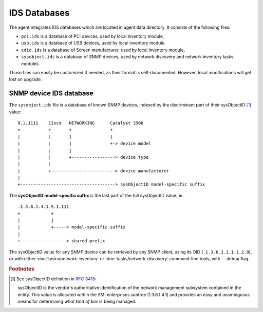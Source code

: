 IDS Databases
=============

The agent integrates IDS databases which are located in agent data directory. It consists of the following files:

* ``pci.ids`` is a database of PCI devices, used by local inventory module,
* ``usb.ids`` is a database of USB devices, used by local inventory module,
* ``edid.ids`` is a database of Screen manufacturer, used by local inventory module,
* ``sysobject.ids`` is a database of SNMP devices, used by network discovery and
  network inventory tasks modules.

Those files can easily be customized if needed, as their format is
self-documented. However, local modifications will get lost on upgrade.

.. _sysobject.ids:

SNMP device IDS database
^^^^^^^^^^^^^^^^^^^^^^^^

The ``sysobject.ids`` file is a database of known SNMP devices, indexed by the
discriminant part of their sysObjectID [#f1]_ value:

::

    9.1.1111    Cisco   NETWORKING      Catalyst 3500
    +           +       +               +
    |           |       |               |
    |           |       |               +-> device model
    |           |       |
    |           |       +-----------------> device type
    |           |
    |           +-------------------------> device manufacturer
    |
    +-------------------------------------> sysObjectID model-specific suffix

The **sysObjectID model-specific suffix** is the last part of the full sysObjectID value, ie:

::

    .1.3.6.1.4.1.9.1.111
    +            +
    |            |
    |            +-----> model-specific suffix
    |
    +------------------> shared prefix

The sysObjectID value for any SNMP device can be retrieved by any SNMP client,
using its OID (``.1.3.6.1.2.1.1.2.0``), or with either :doc:`tasks/network-inventory` or :doc:`tasks/network-discovery`
command-line tools, with ``--debug`` flag.

.. rubric:: Footnotes

.. [#f1] See sysObjectID definition in `RFC 3418 <https://www.rfc-editor.org/rfc/rfc3418.html>`_:

    sysObjectID is the vendor's authoritative identification of the network management
    subsystem contained in the entity. This value is allocated within the SMI enterprises
    subtree (1.3.6.1.4.1) and provides an easy and unambiguous means for determining
    *what kind of box* is being managed.
